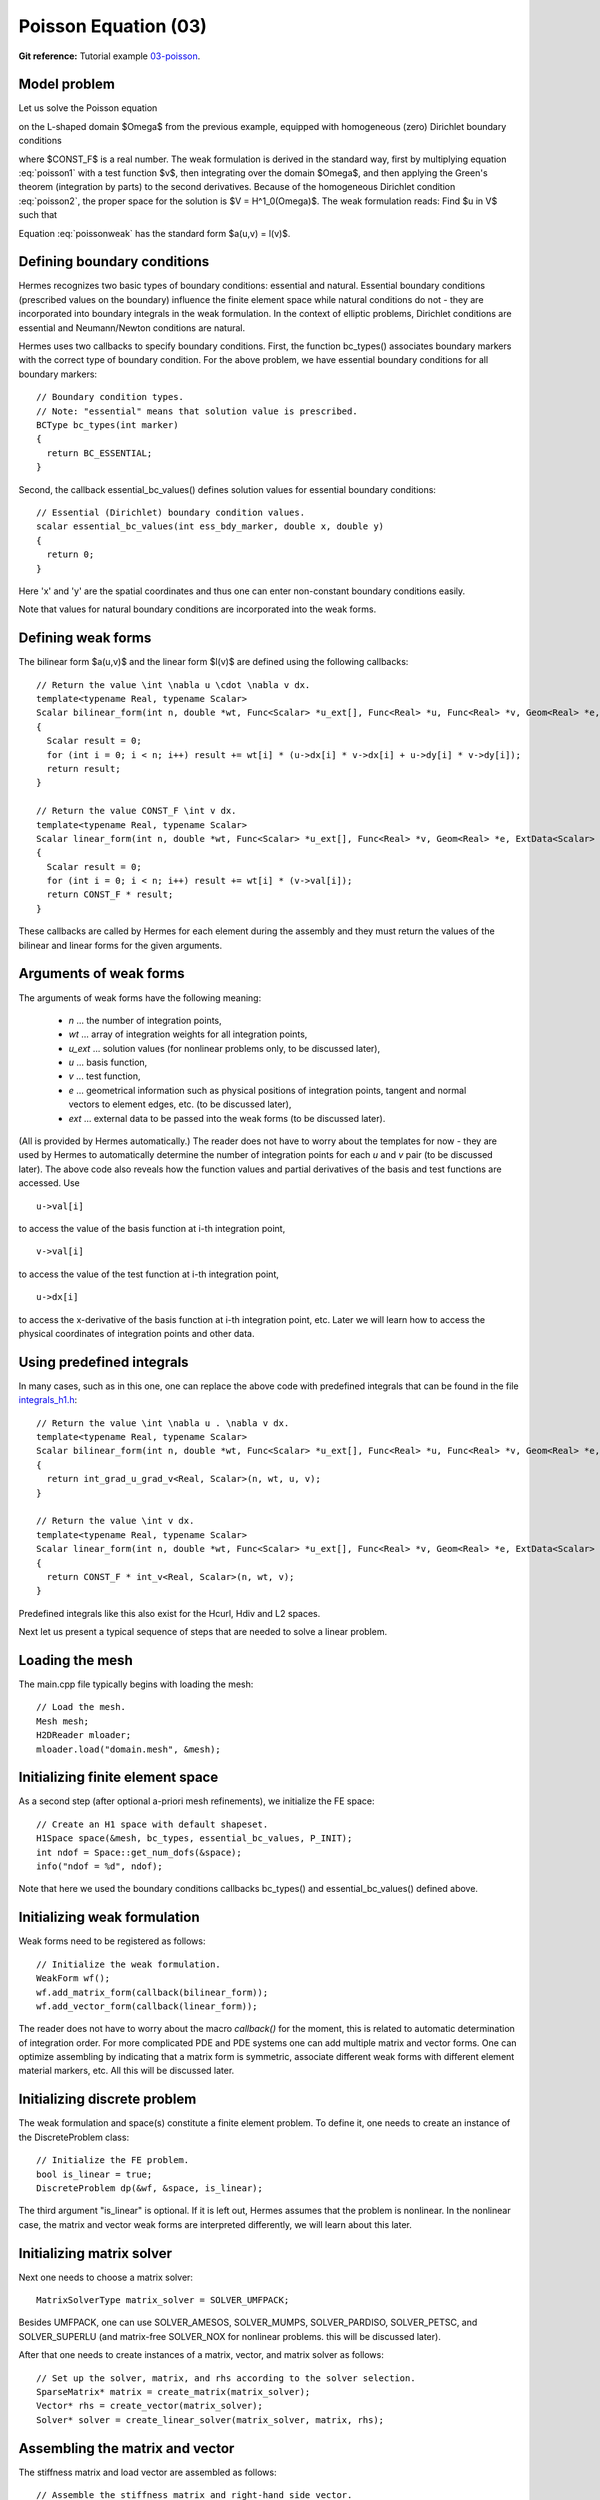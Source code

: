 Poisson Equation (03)
---------------------

**Git reference:** Tutorial example `03-poisson <http://git.hpfem.org/hermes.git/tree/HEAD:/hermes2d/tutorial/03-poisson>`_. 

Model problem
~~~~~~~~~~~~~

Let us solve the Poisson equation

.. math::
    :label: poisson1

       -\Delta u = CONST_F

on the L-shaped domain $\Omega$ from the previous example,
equipped with homogeneous (zero) Dirichlet boundary conditions

.. math::
    :label: poisson2

       u = 0\ \ \  \mbox{on}\  \partial \Omega,

where $CONST_F$ is a real number. The weak formulation 
is derived in the standard way, first by multiplying equation :eq:`poisson1` with a test
function $v$, then integrating over the domain $\Omega$, and then applying the Green's
theorem (integration by parts) to the second derivatives.
Because of the homogeneous Dirichlet condition :eq:`poisson2`,
the proper space for the solution is $V = H^1_0(\Omega)$. The weak formulation reads:
Find $u \in V$ such that

.. math::
    :label: poissonweak

         \int_\Omega \nabla u \cdot \nabla v \;\mbox{d\bfx} = CONST_F \int_\Omega v \;\mbox{d\bfx} \ \ \ \mbox{for all}\ v \in V.

Equation :eq:`poissonweak` has the standard form $a(u,v) = l(v)$. 

Defining boundary conditions
~~~~~~~~~~~~~~~~~~~~~~~~~~~~

Hermes recognizes two basic types of boundary conditions: essential and natural. Essential boundary conditions (prescribed values on the boundary) influence the finite element space while natural conditions do not - they are incorporated into boundary integrals in the weak formulation. In the context of elliptic problems, Dirichlet conditions are essential and Neumann/Newton conditions are natural.

Hermes uses two callbacks to specify boundary conditions. First, the function bc_types()
associates boundary markers with the correct type of boundary condition. For the above problem, 
we have essential boundary conditions for all boundary markers::

    // Boundary condition types.
    // Note: "essential" means that solution value is prescribed.
    BCType bc_types(int marker)
    {
      return BC_ESSENTIAL;
    }

Second, the callback essential_bc_values() defines solution values 
for essential boundary conditions::

    // Essential (Dirichlet) boundary condition values.
    scalar essential_bc_values(int ess_bdy_marker, double x, double y)
    {
      return 0;
    }

Here 'x' and 'y' are the spatial coordinates and thus one can enter
non-constant boundary conditions easily.

Note that values for natural boundary conditions are incorporated 
into the weak forms.

Defining weak forms
~~~~~~~~~~~~~~~~~~~

The bilinear form $a(u,v)$ and the linear form $l(v)$ are defined using the following
callbacks::

    // Return the value \int \nabla u \cdot \nabla v dx.
    template<typename Real, typename Scalar>
    Scalar bilinear_form(int n, double *wt, Func<Scalar> *u_ext[], Func<Real> *u, Func<Real> *v, Geom<Real> *e, ExtData<Scalar> *ext)
    {
      Scalar result = 0;
      for (int i = 0; i < n; i++) result += wt[i] * (u->dx[i] * v->dx[i] + u->dy[i] * v->dy[i]);
      return result;
    }
   
    // Return the value CONST_F \int v dx.
    template<typename Real, typename Scalar>
    Scalar linear_form(int n, double *wt, Func<Scalar> *u_ext[], Func<Real> *v, Geom<Real> *e, ExtData<Scalar> *ext)
    {
      Scalar result = 0;
      for (int i = 0; i < n; i++) result += wt[i] * (v->val[i]);
      return CONST_F * result;
    }

These callbacks are called by Hermes for each element during the assembly and they must return the 
values of the bilinear and linear forms for the given arguments. 

Arguments of weak forms
~~~~~~~~~~~~~~~~~~~~~~~

The arguments of weak forms have the following meaning:

  * *n* ... the number of integration points,
  * *wt* ... array of integration weights for all integration points,
  * *u_ext* ... solution values (for nonlinear problems only, to be discussed later),
  * *u* ... basis function,
  * *v* ... test function,
  * *e* ... geometrical information such as physical positions of integration points, tangent and normal vectors to element edges, etc. (to be discussed later),
  * *ext* ... external data to be passed into the weak forms (to be discussed later).

(All is provided by Hermes automatically.) The reader does not have to worry about the 
templates for now - they are used by Hermes to 
automatically determine the number of integration points for each *u* and *v* pair (to be discussed
later). The above code also reveals how the function values and partial derivatives of the basis and 
test functions are accessed. Use
::

    u->val[i]

to access the value of the basis function at i-th integration point,
::

    v->val[i]

to access the value of the test function at i-th integration point,
::

    u->dx[i]

to access the x-derivative of the basis function at i-th integration point, etc. 
Later we will learn how to access the physical coordinates of integration points 
and other data. 

Using predefined integrals
~~~~~~~~~~~~~~~~~~~~~~~~~~

In many cases, such as in this one, one can replace the above code with predefined integrals
that can be found in the file `integrals_h1.h <http://git.hpfem.org/hermes.git/blob/HEAD:/hermes2d/src/integrals_h1.h>`_::

    // Return the value \int \nabla u . \nabla v dx.
    template<typename Real, typename Scalar>
    Scalar bilinear_form(int n, double *wt, Func<Scalar> *u_ext[], Func<Real> *u, Func<Real> *v, Geom<Real> *e, ExtData<Scalar> *ext)
    {
      return int_grad_u_grad_v<Real, Scalar>(n, wt, u, v);
    }
   
    // Return the value \int v dx.
    template<typename Real, typename Scalar>
    Scalar linear_form(int n, double *wt, Func<Scalar> *u_ext[], Func<Real> *v, Geom<Real> *e, ExtData<Scalar> *ext)
    {
      return CONST_F * int_v<Real, Scalar>(n, wt, v);
    }

Predefined integrals like this also exist for the Hcurl, Hdiv and L2 spaces. 

Next let us present a typical sequence of steps that are needed to solve a linear problem.

Loading the mesh
~~~~~~~~~~~~~~~~

The main.cpp file typically begins with loading the mesh::

    // Load the mesh.
    Mesh mesh;
    H2DReader mloader;
    mloader.load("domain.mesh", &mesh);

Initializing finite element space
~~~~~~~~~~~~~~~~~~~~~~~~~~~~~~~~~

As a second step (after optional a-priori mesh refinements),
we initialize the FE space::

    // Create an H1 space with default shapeset.
    H1Space space(&mesh, bc_types, essential_bc_values, P_INIT);
    int ndof = Space::get_num_dofs(&space);
    info("ndof = %d", ndof);

Note that here we used the boundary conditions callbacks bc_types() and 
essential_bc_values() defined above.

Initializing weak formulation
~~~~~~~~~~~~~~~~~~~~~~~~~~~~~

Weak forms need to be registered as follows::

    // Initialize the weak formulation.
    WeakForm wf();
    wf.add_matrix_form(callback(bilinear_form));
    wf.add_vector_form(callback(linear_form));

The reader does not have to worry about the macro *callback()* for the moment, this is 
related to automatic determination of integration order.
For more complicated PDE and PDE systems one can add multiple matrix and vector forms.
One can optimize assembling by indicating that a matrix form is symmetric, associate
different weak forms with different element material markers, etc. All this will be 
discussed later.

Initializing discrete problem
~~~~~~~~~~~~~~~~~~~~~~~~~~~~~

The weak formulation and space(s) constitute a finite element problem.
To define it, one needs to create an instance of the DiscreteProblem 
class::

    // Initialize the FE problem.
    bool is_linear = true;
    DiscreteProblem dp(&wf, &space, is_linear);

The third argument "is_linear" is optional. If it is left out, Hermes 
assumes that the problem is nonlinear. In the nonlinear case, the 
matrix and vector weak forms are interpreted differently, we will 
learn about this later. 

Initializing matrix solver
~~~~~~~~~~~~~~~~~~~~~~~~~~

Next one needs to choose a matrix solver::

    MatrixSolverType matrix_solver = SOLVER_UMFPACK;  

Besides UMFPACK, one can use SOLVER_AMESOS, SOLVER_MUMPS, SOLVER_PARDISO, SOLVER_PETSC, and
SOLVER_SUPERLU (and matrix-free SOLVER_NOX for nonlinear problems. this will be discussed
later). 

After that one needs to create instances of a matrix, vector, and matrix solver 
as follows:: 

    // Set up the solver, matrix, and rhs according to the solver selection.
    SparseMatrix* matrix = create_matrix(matrix_solver);
    Vector* rhs = create_vector(matrix_solver);
    Solver* solver = create_linear_solver(matrix_solver, matrix, rhs);

Assembling the matrix and vector
~~~~~~~~~~~~~~~~~~~~~~~~~~~~~~~~

The stiffness matrix and load vector are assembled as follows::

    // Assemble the stiffness matrix and right-hand side vector.
    info("Assembling the stiffness matrix and right-hand side vector.");
    dp.assemble(matrix, rhs);


Solving the matrix problem
~~~~~~~~~~~~~~~~~~~~~~~~~~

Finally, the matrix problem is solved via::

    // Solve the linear system and if successful, obtain the solution.
    info("Solving the matrix problem.");
    if(solver->solve())
      Solution::vector_to_solution(solver->get_solution(), &space, &sln);
    else
      error ("Matrix solver failed.\n");

The matrix solver can fail for various reasons -- direct solvers (UMFPACK,
SUPERLU, MUMPS) may run out of memory if the number of equations is large,
iterative solvers may fail to converge if the matrix is ill-conditioned.  

Visualizing the solution
~~~~~~~~~~~~~~~~~~~~~~~~

The solution can be visualized via the ScalarView class::

    // Visualize the solution.
    ScalarView view("Solution", new WinGeom(0, 0, 440, 350));
    view.show(&sln);

    // Wait for the view to be closed.
    View::wait();

The following figure shows the output of this example (again, press '3' for 3D view).

.. image:: 03/poisson.png
   :align: center
   :width: 400
   :height: 350
   :alt: Solution of the Poisson equation.

Cleaning up
~~~~~~~~~~~

We finish the main.cpp file with::

    // Clean up.
    delete solver;
    delete matrix;
    delete rhs;
